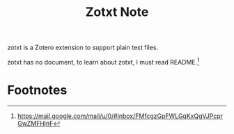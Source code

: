 #+TITLE: Zotxt Note

zotxt is a Zotero extension to support plain text files.

zotxt has no document, to learn about zotxt, I must read README.[fn:1]

* Footnotes

[fn:1] https://mail.google.com/mail/u/0/#inbox/FMfcgzGpFWLGqKxQgVJPcprGwZMFHjnF
